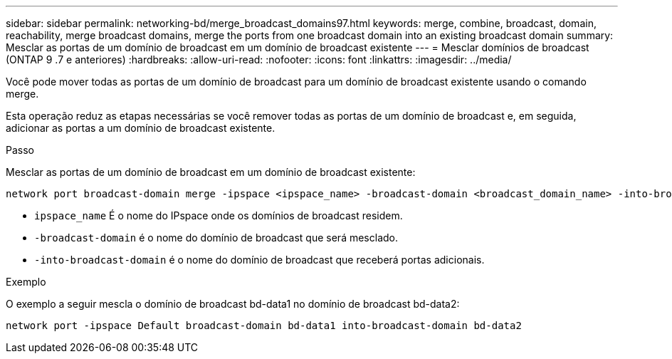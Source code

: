 ---
sidebar: sidebar 
permalink: networking-bd/merge_broadcast_domains97.html 
keywords: merge, combine, broadcast, domain, reachability, merge broadcast domains, merge the ports from one broadcast domain into an existing broadcast domain 
summary: Mesclar as portas de um domínio de broadcast em um domínio de broadcast existente 
---
= Mesclar domínios de broadcast (ONTAP 9 .7 e anteriores)
:hardbreaks:
:allow-uri-read: 
:nofooter: 
:icons: font
:linkattrs: 
:imagesdir: ../media/


[role="lead"]
Você pode mover todas as portas de um domínio de broadcast para um domínio de broadcast existente usando o comando merge.

Esta operação reduz as etapas necessárias se você remover todas as portas de um domínio de broadcast e, em seguida, adicionar as portas a um domínio de broadcast existente.

.Passo
Mesclar as portas de um domínio de broadcast em um domínio de broadcast existente:

....
network port broadcast-domain merge -ipspace <ipspace_name> -broadcast-domain <broadcast_domain_name> -into-broadcast-domain <broadcast_domain_name>
....
* `ipspace_name` É o nome do IPspace onde os domínios de broadcast residem.
* `-broadcast-domain` é o nome do domínio de broadcast que será mesclado.
* `-into-broadcast-domain` é o nome do domínio de broadcast que receberá portas adicionais.


.Exemplo
O exemplo a seguir mescla o domínio de broadcast bd-data1 no domínio de broadcast bd-data2:

`network port -ipspace Default broadcast-domain bd-data1 into-broadcast-domain bd-data2`
